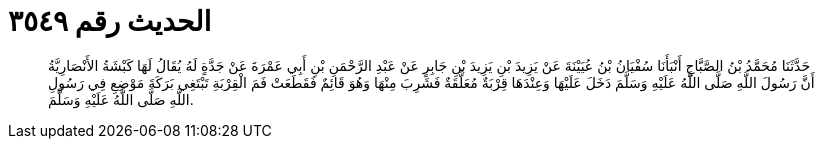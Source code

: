 
= الحديث رقم ٣٥٤٩

[quote.hadith]
حَدَّثَنَا مُحَمَّدُ بْنُ الصَّبَّاحِ أَنْبَأَنَا سُفْيَانُ بْنُ عُيَيْنَةَ عَنْ يَزِيدَ بْنِ يَزِيدَ بْنِ جَابِرٍ عَنْ عَبْدِ الرَّحْمَنِ بْنِ أَبِي عَمْرَةَ عَنْ جَدَّةٍ لَهُ يُقَالُ لَهَا كَبْشَةُ الأَنْصَارِيَّةُ أَنَّ رَسُولَ اللَّهِ صَلَّى اللَّهُ عَلَيْهِ وَسَلَّمَ دَخَلَ عَلَيْهَا وَعِنْدَهَا قِرْبَةٌ مُعَلَّقَةٌ فَشَرِبَ مِنْهَا وَهُوَ قَائِمٌ فَقَطَعَتْ فَمَ الْقِرْبَةِ تَبْتَغِي بَرَكَةَ مَوْضِعِ فِي رَسُولِ اللَّهِ صَلَّى اللَّهُ عَلَيْهِ وَسَلَّمَ.